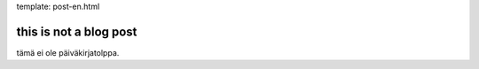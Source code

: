 template: post-en.html

this is not a blog post
=======================

tämä ei ole päiväkirjatolppa.
